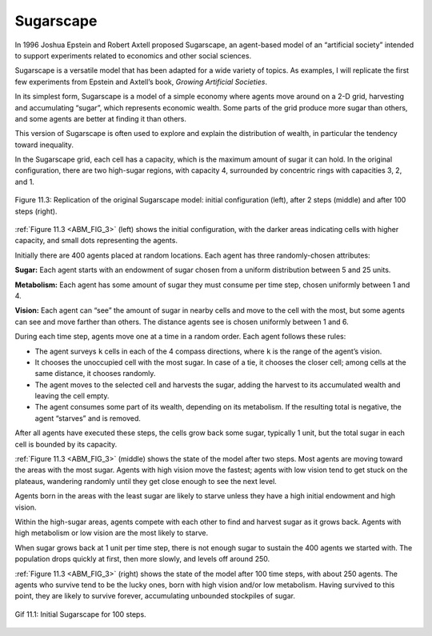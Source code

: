 
Sugarscape
-----------

.. _ABM_5:

.. _ABM_FIG_3:

In 1996 Joshua Epstein and Robert Axtell proposed Sugarscape, an agent-based model of an “artificial society” intended to support experiments related to economics and other social sciences.

Sugarscape is a versatile model that has been adapted for a wide variety of topics. As examples, I will replicate the first few experiments from Epstein and Axtell’s book, *Growing Artificial Societies*.

In its simplest form, Sugarscape is a model of a simple economy where agents move around on a 2-D grid, harvesting and accumulating “sugar”, which represents economic wealth. Some parts of the grid produce more sugar than others, and some agents are better at finding it than others.

This version of Sugarscape is often used to explore and explain the distribution of wealth, in particular the tendency toward inequality.

In the Sugarscape grid, each cell has a capacity, which is the maximum amount of sugar it can hold. In the original configuration, there are two high-sugar regions, with capacity 4, surrounded by concentric rings with capacities 3, 2, and 1.


.. figure:: Figures/figure_10.3.png
    :align: center
    :alt: "Figure 11.3: Replication of the original Sugarscape model: initial configuration (left), after 2 steps (middle) and after 100 steps (right)."

    Figure 11.3: Replication of the original Sugarscape model: initial configuration (left), after 2 steps (middle) and after 100 steps (right).

:ref:`Figure 11.3 <ABM_FIG_3>` (left) shows the initial configuration, with the darker areas indicating cells with higher capacity, and small dots representing the agents.

Initially there are 400 agents placed at random locations. Each agent has three randomly-chosen attributes:

**Sugar:**  Each agent starts with an endowment of sugar chosen from a uniform distribution between 5 and 25 units.

**Metabolism:**  Each agent has some amount of sugar they must consume per time step, chosen uniformly between 1 and 4.

**Vision:**  Each agent can “see” the amount of sugar in nearby cells and move to the cell with the most, but some agents can see and move farther than others. The distance agents see is chosen uniformly between 1 and 6.

During each time step, agents move one at a time in a random order. Each agent follows these rules:

- The agent surveys ``k`` cells in each of the 4 compass directions, where ``k`` is the range of the agent’s vision.
- It chooses the unoccupied cell with the most sugar. In case of a tie, it chooses the closer cell; among cells at the same distance, it chooses randomly.
- The agent moves to the selected cell and harvests the sugar, adding the harvest to its accumulated wealth and leaving the cell empty.
- The agent consumes some part of its wealth, depending on its metabolism. If the resulting total is negative, the agent “starves” and is removed.

After all agents have executed these steps, the cells grow back some sugar, typically 1 unit, but the total sugar in each cell is bounded by its capacity.

:ref:`Figure 11.3 <ABM_FIG_3>` (middle) shows the state of the model after two steps. Most agents are moving toward the areas with the most sugar. Agents with high vision move the fastest; agents with low vision tend to get stuck on the plateaus, wandering randomly until they get close enough to see the next level.

Agents born in the areas with the least sugar are likely to starve unless they have a high initial endowment and high vision.

Within the high-sugar areas, agents compete with each other to find and harvest sugar as it grows back. Agents with high metabolism or low vision are the most likely to starve.

When sugar grows back at 1 unit per time step, there is not enough sugar to sustain the 400 agents we started with. The population drops quickly at first, then more slowly, and levels off around 250.

:ref:`Figure 11.3 <ABM_FIG_3>` (right) shows the state of the model after 100 time steps, with about 250 agents. The agents who survive tend to be the lucky ones, born with high vision and/or low metabolism. Having survived to this point, they are likely to survive forever, accumulating unbounded stockpiles of sugar.

.. figure:: Figures/Initial_Sugarscape.gif
    :align: center
    :alt: "Gif 11.1: Initial Sugarscape for 100 steps."

    Gif 11.1: Initial Sugarscape for 100 steps.

.. mchoice:: q_10.4
   :answer_a: They are a model of a simple economy.
   :answer_b: Agents move around a 3-D grid.
   :answer_c: They are often used to explore and explain the distribution of wealth.
   :answer_d: All of the agents in the sugarscape are able to hold the same amount of sugar and are all just as likely to locate sugar.
   :answer_e: None of the above are related to sugarscapes.
   :correct: a,c
   :feedback_a: Correct!
   :feedback_b: Sorry they do use grids but they use 2-D grids.
   :feedback_c: Correct!
   :feedback_d: Sorry but some agents are better than others at finding sugar.
   :feedback_e: Sorry two of the answers given above are correct.

   Which of the following are true about Sugarscapes:


